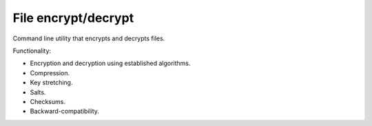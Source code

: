 
File encrypt/decrypt
===============================

Command line utility that encrypts and decrypts files.

Functionality:

* Encryption and decryption using established algorithms.
* Compression.
* Key stretching.
* Salts.
* Checksums.
* Backward-compatibility.

